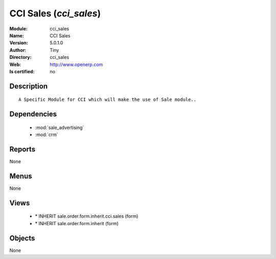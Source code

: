 
.. module:: cci_sales
    :synopsis: CCI Sales 
    :noindex:
.. 

.. raw:: html

    <link rel="stylesheet" href="../_static/hide_objects_in_sidebar.css" type="text/css" />

    <style>
      div.body p#module-cci_sales {
        display: none;
      }
    </style>

CCI Sales (*cci_sales*)
=======================
:Module: cci_sales
:Name: CCI Sales
:Version: 5.0.1.0
:Author: Tiny
:Directory: cci_sales
:Web: http://www.openerp.com
:Is certified: no

Description
-----------

::

  A Specific Module for CCI which will make the use of Sale module..

Dependencies
------------

 * :mod:`sale_advertising`
 * :mod:`crm`

Reports
-------

None


Menus
-------


None


Views
-----

 * \* INHERIT sale.order.form.inherit.cci.sales (form)
 * \* INHERIT sale.order.form.inherit (form)


Objects
-------

None
